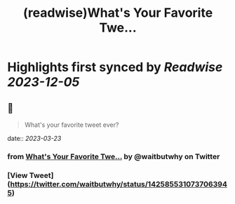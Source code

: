 :PROPERTIES:
:title: (readwise)What's Your Favorite Twe...
:END:

:PROPERTIES:
:author: [[waitbutwhy on Twitter]]
:full-title: "What's Your Favorite Twe..."
:category: [[tweets]]
:url: https://twitter.com/waitbutwhy/status/1425855310737063945
:image-url: https://pbs.twimg.com/profile_images/378800000096549990/2b5b8a614e16b1527ebb75e1a7266d85.jpeg
:END:

* Highlights first synced by [[Readwise]] [[2023-12-05]]
** 📌
#+BEGIN_QUOTE
What's your favorite tweet ever? 
#+END_QUOTE
    date:: [[2023-03-23]]
*** from _What's Your Favorite Twe..._ by @waitbutwhy on Twitter
*** [View Tweet](https://twitter.com/waitbutwhy/status/1425855310737063945)